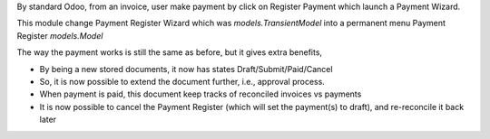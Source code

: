 By standard Odoo, from an invoice, user make payment by click on Register Payment which
launch a Payment Wizard.

This module change Payment Register Wizard which was `models.TransientModel`
into a permanent menu Payment Register `models.Model`

The way the payment works is still the same as before, but it gives extra benefits,

* By being a new stored documents, it now has states Draft/Submit/Paid/Cancel
* So, it is now possible to extend the document further, i.e., approval process.
* When payment is paid, this document keep tracks of reconciled invoices vs payments
* It is now possible to cancel the Payment Register (which will set the payment(s) to draft), and re-reconcile it back later

